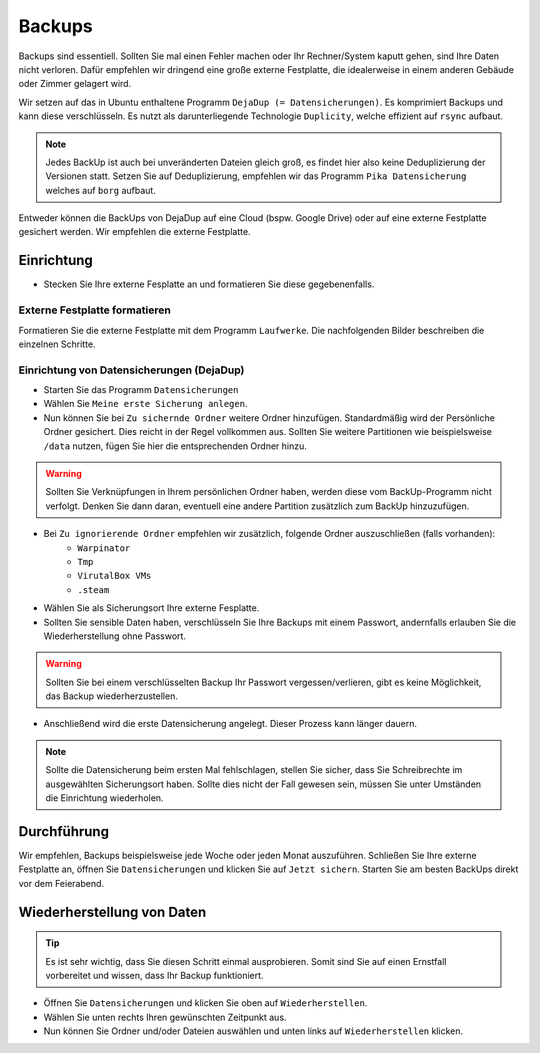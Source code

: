 Backups
=======
Backups sind essentiell. Sollten Sie mal einen Fehler machen oder Ihr Rechner/System kaputt gehen, sind Ihre Daten nicht verloren.
Dafür empfehlen wir dringend eine große externe Festplatte, die idealerweise in einem anderen Gebäude oder Zimmer gelagert wird.

Wir setzen auf das in Ubuntu enthaltene Programm ``DejaDup (= Datensicherungen)``.
Es komprimiert Backups und kann diese verschlüsseln.
Es nutzt als darunterliegende Technologie ``Duplicity``, welche effizient auf ``rsync`` aufbaut.

.. note:: 
    Jedes BackUp ist auch bei unveränderten Dateien gleich groß, es findet hier also keine Deduplizierung der Versionen statt.
    Setzen Sie auf Deduplizierung, empfehlen wir das Programm ``Pika Datensicherung`` welches auf ``borg`` aufbaut.


Entweder können die BackUps von DejaDup auf eine Cloud (bspw. Google Drive) oder auf eine externe Festplatte gesichert werden.
Wir empfehlen die externe Festplatte.

Einrichtung
-----------
- Stecken Sie Ihre externe Fesplatte an und formatieren Sie diese gegebenenfalls.

Externe Festplatte formatieren
^^^^^^^^^^^^^^^^^^^^^^^^^^^^^^
Formatieren Sie die externe Festplatte mit dem Programm ``Laufwerke``. 
Die nachfolgenden Bilder beschreiben die einzelnen Schritte.

.. image:: images/formatierung_laufwerke_1.png

.. image:: images/formatierung_laufwerke_2.png

.. image:: images/formatierung_laufwerke_3.png

.. image:: images/formatierung_laufwerke_4.png

.. image:: images/formatierung_laufwerke_5.png

Einrichtung von Datensicherungen (DejaDup)
^^^^^^^^^^^^^^^^^^^^^^^^^^^^^^^^^^^^^^^^^^
- Starten Sie das Programm ``Datensicherungen``
- Wählen Sie ``Meine erste Sicherung anlegen``.
- Nun können Sie bei ``Zu sichernde Ordner`` weitere Ordner hinzufügen. Standardmäßig wird der Persönliche Ordner gesichert. Dies reicht in der Regel vollkommen aus. Sollten Sie weitere Partitionen wie beispielsweise ``/data`` nutzen, fügen Sie hier die entsprechenden Ordner hinzu.

.. warning:: 
    Sollten Sie Verknüpfungen in Ihrem persönlichen Ordner haben, werden diese vom BackUp-Programm nicht verfolgt.
    Denken Sie dann daran, eventuell eine andere Partition zusätzlich zum BackUp hinzuzufügen.


- Bei ``Zu ignorierende Ordner`` empfehlen wir zusätzlich, folgende Ordner auszuschließen (falls vorhanden):
    - ``Warpinator``
    - ``Tmp``
    - ``VirutalBox VMs``
    - ``.steam``
- Wählen Sie als Sicherungsort Ihre externe Fesplatte. 
- Sollten Sie sensible Daten haben, verschlüsseln Sie Ihre Backups mit einem Passwort, andernfalls erlauben Sie die Wiederherstellung ohne Passwort.

.. warning:: 
    Sollten Sie bei einem verschlüsselten Backup Ihr Passwort vergessen/verlieren, gibt es keine Möglichkeit, das Backup wiederherzustellen.

- Anschließend wird die erste Datensicherung angelegt. Dieser Prozess kann länger dauern.  

.. note:: 
    Sollte die Datensicherung beim ersten Mal fehlschlagen, stellen Sie sicher, dass Sie Schreibrechte im ausgewählten Sicherungsort haben.
    Sollte dies nicht der Fall gewesen sein, müssen Sie unter Umständen die Einrichtung wiederholen.

Durchführung
------------
Wir empfehlen, Backups beispielsweise jede Woche oder jeden Monat auszuführen.
Schließen Sie Ihre externe Festplatte an, öffnen Sie ``Datensicherungen`` und klicken Sie auf ``Jetzt sichern``.
Starten Sie am besten BackUps direkt vor dem Feierabend.

Wiederherstellung von Daten
---------------------------
.. tip:: 
    Es ist sehr wichtig, dass Sie diesen Schritt einmal ausprobieren.
    Somit sind Sie auf einen Ernstfall vorbereitet und wissen, dass Ihr Backup funktioniert.

- Öffnen Sie ``Datensicherungen`` und klicken Sie oben auf ``Wiederherstellen``.
- Wählen Sie unten rechts Ihren gewünschten Zeitpunkt aus.
- Nun können Sie Ordner und/oder Dateien auswählen und unten links auf ``Wiederherstellen`` klicken.   
